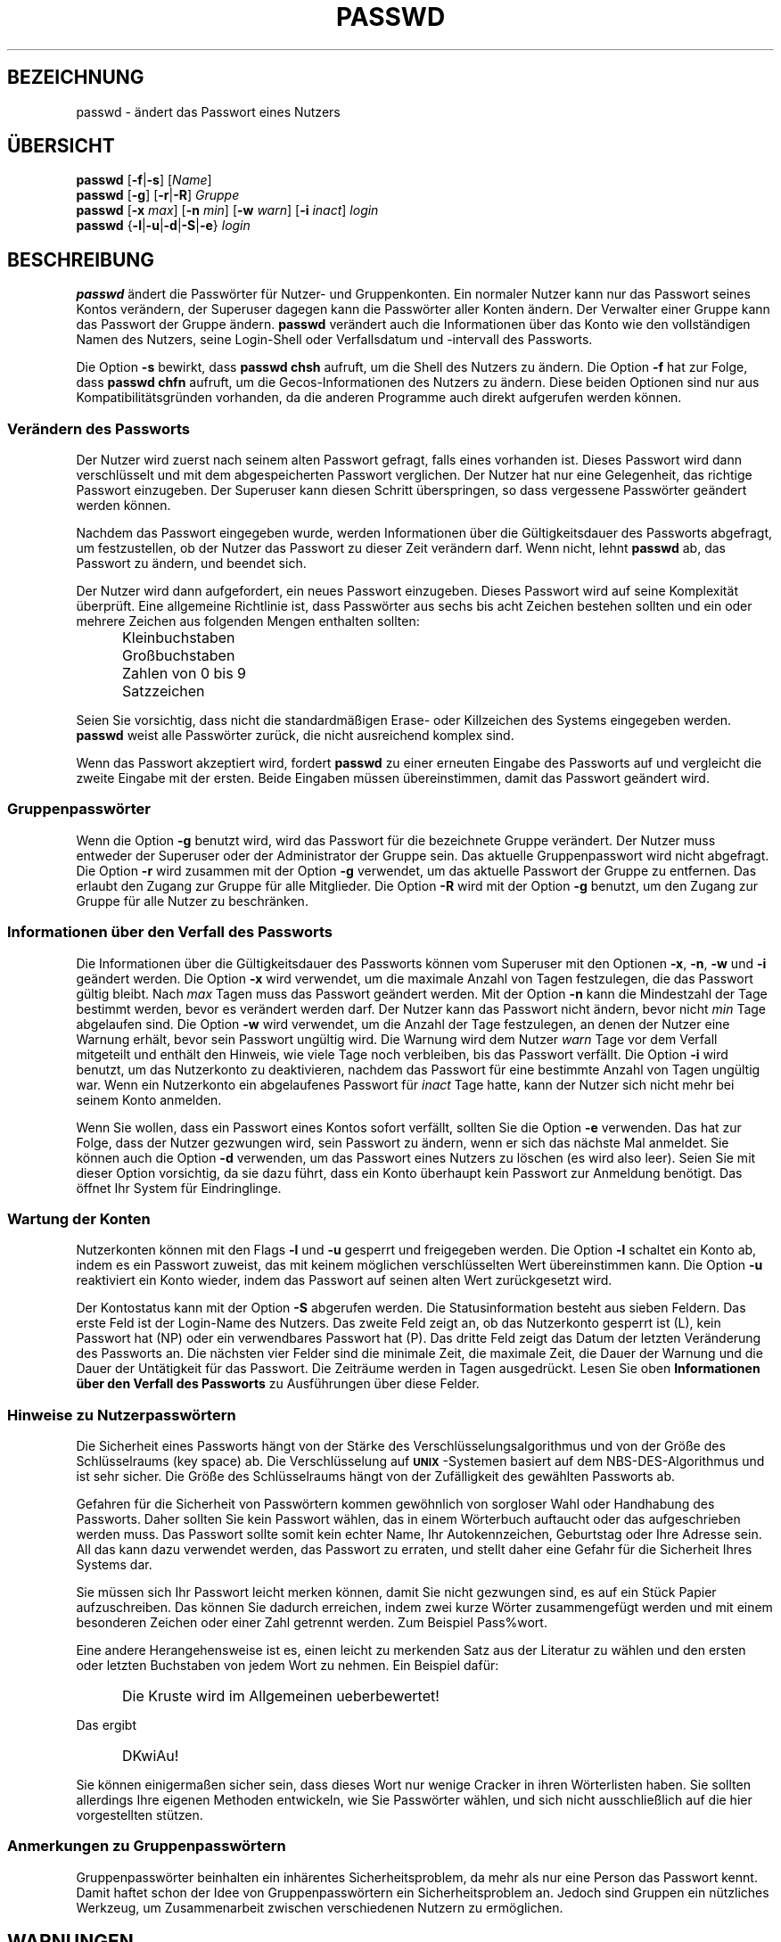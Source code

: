 .\" $Id: passwd.1,v 1.10 2006/01/25 07:33:59 kloczek Exp $
.\" Copyright 1989 - 1994, Julianne Frances Haugh
.\" All rights reserved.
.\"
.\" Redistribution and use in source and binary forms, with or without
.\" modification, are permitted provided that the following conditions
.\" are met:
.\" 1. Redistributions of source code must retain the above copyright
.\"    notice, this list of conditions and the following disclaimer.
.\" 2. Redistributions in binary form must reproduce the above copyright
.\"    notice, this list of conditions and the following disclaimer in the
.\"    documentation and/or other materials provided with the distribution.
.\" 3. Neither the name of Julianne F. Haugh nor the names of its contributors
.\"    may be used to endorse or promote products derived from this software
.\"    without specific prior written permission.
.\"
.\" THIS SOFTWARE IS PROVIDED BY JULIE HAUGH AND CONTRIBUTORS ``AS IS'' AND
.\" ANY EXPRESS OR IMPLIED WARRANTIES, INCLUDING, BUT NOT LIMITED TO, THE
.\" IMPLIED WARRANTIES OF MERCHANTABILITY AND FITNESS FOR A PARTICULAR PURPOSE
.\" ARE DISCLAIMED.  IN NO EVENT SHALL JULIE HAUGH OR CONTRIBUTORS BE LIABLE
.\" FOR ANY DIRECT, INDIRECT, INCIDENTAL, SPECIAL, EXEMPLARY, OR CONSEQUENTIAL
.\" DAMAGES (INCLUDING, BUT NOT LIMITED TO, PROCUREMENT OF SUBSTITUTE GOODS
.\" OR SERVICES; LOSS OF USE, DATA, OR PROFITS; OR BUSINESS INTERRUPTION)
.\" HOWEVER CAUSED AND ON ANY THEORY OF LIABILITY, WHETHER IN CONTRACT, STRICT
.\" LIABILITY, OR TORT (INCLUDING NEGLIGENCE OR OTHERWISE) ARISING IN ANY WAY
.\" OUT OF THE USE OF THIS SOFTWARE, EVEN IF ADVISED OF THE POSSIBILITY OF
.\" SUCH DAMAGE.
.\"
.\" Translation based on http://cvs.pld.org.pl/shadow/man/passwd.1
.\" (Version 1.25)
.TH PASSWD 1
.SH BEZEICHNUNG
passwd \- ändert das Passwort eines Nutzers
.SH "ÜBERSICHT"
\fBpasswd\fR [\fB\-f\fR|\fB\-s\fR] [\fIName\fR]
.br
\fBpasswd\fR [\fB\-g\fR] [\fB\-r\fR|\fB\-R\fR] \fIGruppe\fR
.br
\fBpasswd\fR [\fB\-x \fImax\fR] [\fB\-n \fImin\fR]
[\fB\-w \fIwarn\fR] [\fB\-i \fIinact\fR] \fIlogin\fR
.br
\fBpasswd\fR {\fB\-l\fR|\fB\-u\fR|\fB\-d\fR|\fB\-S\fR|\fB\-e\fR} \fIlogin\fR
.SH BESCHREIBUNG
\fBpasswd\fR ändert die Passwörter für Nutzer\- und Gruppenkonten. Ein normaler
Nutzer kann nur das Passwort seines Kontos verändern, der Superuser dagegen
kann die Passwörter aller Konten ändern. Der Verwalter einer Gruppe kann das
Passwort der Gruppe ändern. \fBpasswd\fR verändert auch die Informationen über
das Konto wie den vollständigen Namen des Nutzers, seine Login\-Shell oder
Verfallsdatum und \-intervall des Passworts.
.PP
Die Option \fB\-s\fR bewirkt, dass \fBpasswd\fR \fBchsh\fR aufruft, um die Shell
des Nutzers zu ändern. Die Option \fB\-f\fR hat zur Folge, dass \fBpasswd\fR
\fBchfn\fR aufruft, um die Gecos\-Informationen des Nutzers zu ändern. Diese
beiden Optionen sind nur aus Kompatibilitätsgründen vorhanden, da die anderen
Programme auch direkt aufgerufen werden können.
.SS Verändern des Passworts
Der Nutzer wird zuerst nach seinem alten Passwort gefragt, falls eines
vorhanden ist. Dieses Passwort wird dann verschlüsselt und mit dem
abgespeicherten Passwort verglichen. Der Nutzer hat nur eine Gelegenheit, das
richtige Passwort einzugeben. Der Superuser kann diesen Schritt überspringen,
so dass vergessene Passwörter geändert werden können.
.PP
Nachdem das Passwort eingegeben wurde, werden Informationen über die
Gültigkeitsdauer des Passworts abgefragt, um festzustellen, ob der Nutzer das
Passwort zu dieser Zeit verändern darf. Wenn nicht, lehnt \fBpasswd\fR ab,
das Passwort zu ändern, und beendet sich.
.PP
Der Nutzer wird dann aufgefordert, ein neues Passwort einzugeben. Dieses
Passwort wird auf seine Komplexität überprüft. Eine allgemeine Richtlinie ist,
dass Passwörter aus sechs bis acht Zeichen bestehen sollten und ein oder
mehrere Zeichen aus folgenden Mengen enthalten sollten:
.IP "" .5i
Kleinbuchstaben
.IP "" .5i
Großbuchstaben
.IP "" .5i
Zahlen von 0 bis 9
.IP "" .5i
Satzzeichen
.PP
Seien Sie vorsichtig, dass nicht die standardmäßigen Erase\- oder Killzeichen
des Systems eingegeben werden. \fBpasswd\fR weist alle Passwörter zurück, die
nicht ausreichend komplex sind.
.PP
Wenn das Passwort akzeptiert wird, fordert \fBpasswd\fR zu einer erneuten
Eingabe des Passworts auf und vergleicht die zweite Eingabe mit der
ersten. Beide Eingaben müssen übereinstimmen, damit das Passwort geändert wird.
.SS Gruppenpasswörter
Wenn die Option \fB\-g\fR benutzt wird, wird das Passwort für die bezeichnete
Gruppe verändert. Der Nutzer muss entweder der Superuser oder der Administrator
der Gruppe sein. Das aktuelle Gruppenpasswort wird nicht abgefragt. Die Option
\fB\-r\fR wird zusammen mit der Option \fB\-g\fR verwendet, um das aktuelle
Passwort der Gruppe zu entfernen. Das erlaubt den Zugang zur Gruppe für alle
Mitglieder. Die Option \fB\-R\fR wird mit der Option \fB\-g\fR benutzt, um den
Zugang zur Gruppe für alle Nutzer zu beschränken.
.SS Informationen über den Verfall des Passworts
Die Informationen über die Gültigkeitsdauer des Passworts können vom Superuser
mit den Optionen \fB\-x\fR, \fB\-n\fR, \fB\-w\fR und \fB\-i\fR geändert werden.
Die Option \fB\-x\fR wird verwendet, um die maximale Anzahl von Tagen
festzulegen, die das Passwort gültig bleibt. Nach \fImax\fR Tagen muss das
Passwort geändert werden.
Mit der Option \fB\-n\fR kann die Mindestzahl der Tage bestimmt werden, bevor es
verändert werden darf. Der Nutzer kann das Passwort nicht ändern, bevor nicht
\fImin\fR Tage abgelaufen sind.
Die Option \fB\-w\fR wird verwendet, um die Anzahl der Tage festzulegen, an
denen der Nutzer eine Warnung erhält, bevor sein Passwort ungültig wird. Die
Warnung wird dem Nutzer \fIwarn\fR Tage vor dem Verfall mitgeteilt und enthält
den Hinweis, wie viele Tage noch verbleiben, bis das Passwort verfällt.
Die Option \fB\-i\fR wird benutzt, um das Nutzerkonto zu deaktivieren, nachdem
das Passwort für eine bestimmte Anzahl von Tagen ungültig war. Wenn ein
Nutzerkonto ein abgelaufenes Passwort für \fIinact\fR Tage hatte, kann der
Nutzer sich nicht mehr bei seinem Konto anmelden.
.PP
Wenn Sie wollen, dass ein Passwort eines Kontos sofort verfällt, sollten Sie
die Option \fB\-e\fR verwenden. Das hat zur Folge, dass der Nutzer gezwungen
wird, sein Passwort zu ändern, wenn er sich das nächste Mal anmeldet. Sie
können auch die Option \fB\-d\fR verwenden, um das Passwort eines Nutzers zu
löschen (es wird also leer).  Seien Sie mit dieser Option vorsichtig, da sie
dazu führt, dass ein Konto überhaupt kein Passwort zur Anmeldung benötigt. Das
öffnet Ihr System für Eindringlinge.
.SS Wartung der Konten
Nutzerkonten können mit den Flags \fB\-l\fR und \fB\-u\fR gesperrt und
freigegeben werden.
Die Option \fB\-l\fR schaltet ein Konto ab, indem es ein Passwort zuweist, das
mit keinem möglichen verschlüsselten Wert übereinstimmen kann.
Die Option \fB\-u\fR reaktiviert ein Konto wieder, indem das Passwort auf seinen
alten Wert zurückgesetzt wird.
.PP
Der Kontostatus kann mit der Option \fB\-S\fR abgerufen werden. Die
Statusinformation besteht aus sieben Feldern.  
Das erste Feld ist der Login\-Name des Nutzers.
Das zweite Feld zeigt an, ob das Nutzerkonto gesperrt ist (L), kein Passwort
hat (NP) oder ein verwendbares Passwort hat (P).
Das dritte Feld zeigt das Datum der letzten Veränderung des Passworts an.
Die nächsten vier Felder sind die minimale Zeit, die maximale Zeit, die Dauer
der Warnung und die Dauer der Untätigkeit für das Passwort.
Die Zeiträume werden in Tagen ausgedrückt. Lesen Sie oben
.B Informationen über den Verfall des Passworts
zu Ausführungen über diese Felder.
.SS Hinweise zu Nutzerpasswörtern
Die Sicherheit eines Passworts hängt von der Stärke des
Verschlüsselungsalgorithmus und von der Größe des Schlüsselraums (key space)
ab. Die Verschlüsselung auf \fB\s-2UNIX\s+2\fR\-Systemen basiert auf dem
NBS\-DES\-Algorithmus und ist sehr sicher. Die Größe des Schlüsselraums hängt von
der Zufälligkeit des gewählten Passworts ab.
.PP
Gefahren für die Sicherheit von Passwörtern kommen gewöhnlich von sorgloser
Wahl oder Handhabung des Passworts.
Daher sollten Sie kein Passwort wählen, das in einem Wörterbuch auftaucht oder
das aufgeschrieben werden muss. Das Passwort sollte somit kein echter Name,
Ihr Autokennzeichen, Geburtstag oder Ihre Adresse sein. All das kann dazu
verwendet werden, das Passwort zu erraten, und stellt daher eine Gefahr für die
Sicherheit Ihres Systems dar.
.PP
Sie müssen sich Ihr Passwort leicht merken können, damit Sie nicht gezwungen
sind, es auf ein Stück Papier aufzuschreiben. Das können Sie dadurch erreichen,
indem zwei kurze Wörter zusammengefügt werden und mit einem besonderen Zeichen
oder einer Zahl getrennt werden. Zum Beispiel Pass%wort.
.PP
Eine andere Herangehensweise ist es, einen leicht zu merkenden Satz aus der
Literatur zu wählen und den ersten oder letzten Buchstaben von jedem Wort zu
nehmen. Ein Beispiel dafür:
.IP "" .5i
Die Kruste wird im Allgemeinen ueberbewertet!
.PP
Das ergibt
.IP "" .5i
DKwiAu!
.PP
Sie können einigermaßen sicher sein, dass dieses Wort nur wenige Cracker in
ihren Wörterlisten haben. Sie sollten allerdings Ihre eigenen Methoden
entwickeln, wie Sie Passwörter wählen, und sich nicht ausschließlich auf die
hier vorgestellten stützen.
.SS Anmerkungen zu Gruppenpasswörtern
Gruppenpasswörter beinhalten ein inhärentes Sicherheitsproblem, da mehr als nur
eine Person das Passwort kennt. Damit haftet schon der Idee von
Gruppenpasswörtern ein Sicherheitsproblem an. Jedoch sind Gruppen ein
nützliches Werkzeug, um Zusammenarbeit zwischen verschiedenen Nutzern zu
ermöglichen.
.SH WARNUNGEN
Es kann sein, dass einige Optionen nicht unterstützt werden.
Die Komplexität der Passwortprüfung kann sich auf verschiedenen Systemen
unterscheiden.
Der Nutzer wird angehalten, ein so komplexes Passwort zu wählen, wie es ihm
angenehm ist.
Nutzer können unter Umständen ihr Passwort nicht ändern, wenn auf dem System
NIS aktiviert ist, sie aber nicht am NIS\-Server angemeldet sind.
.SH DATEIEN
\fI/etc/passwd\fR		\- Informationen zu den Nutzerkonten
.br
\fI/etc/shadow\fR		\- Verschlüsselte Informationen zu den Nutzerkonten
.SH "RÜCKGABEWERTE"
.TP 2
Der Befehl \fBpasswd\fR gibt beim Beenden folgende Werte zurück:
\fB0\fR	\- Erfolg
.br
\fB1\fR	\- Berechtigung verweigert
.br
\fB2\fR	\- ungültige Kombination von Optionen
.br
\fB3\fR	\- unerwarteter Fehler, nichts verändert
.br
\fB4\fR	\- unerwarteter Fehler, die Datei passwd fehlt
.br
\fB5\fR	\- Datei passwd wird benutzt, versuchen Sie es später noch einmal
.br
\fB6\fR	\- ungültiges Argument für Option
.SH "SIEHE AUCH"
.BR group (5),
.BR passwd (5),
.BR shadow (5)
.SH AUTOR
Julianne Frances Haugh <jockgrrl@ix.netcom.com>
.PP
Übersetzung von Simon Brandmair <sbrandmair@gmx.net> (Apr 2005)
